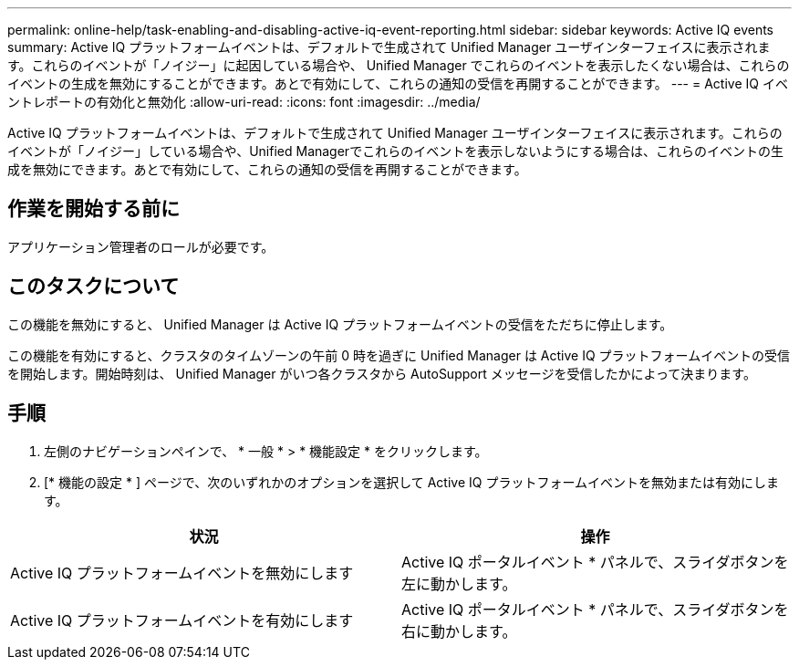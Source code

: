 ---
permalink: online-help/task-enabling-and-disabling-active-iq-event-reporting.html 
sidebar: sidebar 
keywords: Active IQ events 
summary: Active IQ プラットフォームイベントは、デフォルトで生成されて Unified Manager ユーザインターフェイスに表示されます。これらのイベントが「ノイジー」に起因している場合や、 Unified Manager でこれらのイベントを表示したくない場合は、これらのイベントの生成を無効にすることができます。あとで有効にして、これらの通知の受信を再開することができます。 
---
= Active IQ イベントレポートの有効化と無効化
:allow-uri-read: 
:icons: font
:imagesdir: ../media/


[role="lead"]
Active IQ プラットフォームイベントは、デフォルトで生成されて Unified Manager ユーザインターフェイスに表示されます。これらのイベントが「ノイジー」している場合や、Unified Managerでこれらのイベントを表示しないようにする場合は、これらのイベントの生成を無効にできます。あとで有効にして、これらの通知の受信を再開することができます。



== 作業を開始する前に

アプリケーション管理者のロールが必要です。



== このタスクについて

この機能を無効にすると、 Unified Manager は Active IQ プラットフォームイベントの受信をただちに停止します。

この機能を有効にすると、クラスタのタイムゾーンの午前 0 時を過ぎに Unified Manager は Active IQ プラットフォームイベントの受信を開始します。開始時刻は、 Unified Manager がいつ各クラスタから AutoSupport メッセージを受信したかによって決まります。



== 手順

. 左側のナビゲーションペインで、 * 一般 * > * 機能設定 * をクリックします。
. [* 機能の設定 * ] ページで、次のいずれかのオプションを選択して Active IQ プラットフォームイベントを無効または有効にします。


[cols="2*"]
|===
| 状況 | 操作 


 a| 
Active IQ プラットフォームイベントを無効にします
 a| 
Active IQ ポータルイベント * パネルで、スライダボタンを左に動かします。



 a| 
Active IQ プラットフォームイベントを有効にします
 a| 
Active IQ ポータルイベント * パネルで、スライダボタンを右に動かします。

|===